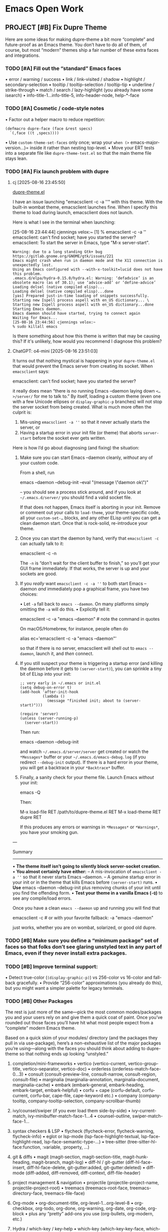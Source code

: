 * Emacs Open Work
** PROJECT [#B] Fix Dupre Theme
Here are some ideas for making dupre-theme a bit more “complete” and future-proof as an Emacs theme.  You don’t have to do all of them, of course, but most “modern” themes ship a fair number of these extra faces and integrations.
*** TODO [#A] Fill out the “standard” Emacs faces  
   • error / warning / success  
   • link / link-visited / shadow  
   • highlight / secondary-selection  
   • tooltip / tooltip-selection / tooltip-tip  
   • underline / strike-through  
   • match / search / lazy-highlight (you already have some isearch)  
   • info-title-1…info-title-5, info-header-node, help-*-face  
*** TODO [#A] Cosmetic / code-style notes  
   • Factor out a helper macro to reduce repetition:  
     #+begin_src elisp
     (defmacro dupre-face (face &rest specs)
       `(,face ((t ,specs))))
     #+end_src
   • Use =custom-theme-set-faces= only once; wrap your =when (>= emacs-major-version…)= inside it rather than nesting top-level.  
   • Move your ERT tests into a separate file like =dupre-theme-test.el= so that the main theme file stays lean.

*** TODO [#A] Fix launch problem with dupre
**** cj [2025-08-16 23:45:50]
[[file:.emacs.d/themes/dupre-theme.el::;;; dupre-theme.el --- A dark and elegant theme for Emacs -*- lexical-binding: t -*-][dupre-theme.el]]

I have an issue launching "emacsclient -c -a ''" with this theme. With the built-in wombat theme, emacsclient launches fine. When I specify this theme to load during launch, emacsclient does not launch.

Here is what I see in the terminal when launching:

[25-08-16 23:44:44] cjennings velox:~ [1]
% emacsclient -c -a ''
emacsclient: can't find socket; have you started the server?
emacsclient: To start the server in Emacs, type "M-x server-start".

#+begin_src shell
Warning: due to a long standing Gtk+ bug
https://gitlab.gnome.org/GNOME/gtk/issues/221
Emacs might crash when run in daemon mode and the X11 connection is unexpectedly lost.
Using an Emacs configured with --with-x-toolkit=lucid does not have this problem.
.emacs.d/elpa/hydra-0.15.0/hydra.el: Warning: ‘defadvice’ is an obsolete macro (as of 30.1); use ‘advice-add’ or ‘define-advice’
Loading delsel (native compiled elisp)...
Loading delsel (native compiled elisp)...done
[yas] Prepared just-in-time loading of snippets successfully.
Starting new Ispell process aspell with en_US dictionary... \
Starting new Ispell process aspell with en_US dictionary...done
Starting Emacs daemon.
Emacs daemon should have started, trying to connect again
Waiting for Emacs...
[25-08-16 23:44:56] cjennings velox:~
% sudo killall emacs
#+end_src

Is there something about how this theme is written that may be causing this? If it's unlikely, how would you recommend I diagnose this problem?



**** ChatGPT: o4-mini [2025-08-16 23:51:03]
It turns out that nothing mystical is happening in your =dupre-theme.el= that would prevent the Emacs server from creating its socket.  When =emacsclient= says:

    emacsclient: can't find socket; have you started the server?

it really does mean “there is no running Emacs –daemon laying down =<…>/server/= for me to talk to.”  By itself, loading a custom theme (even one with a few Unicode ellipses or =display-graphic-p= branches) will not stop the server socket from being created.  What is much more often the culprit is:

  1.  Mis-using =emacsclient -a ''= so that it never actually starts the server, or  
  2.  Having a startup error in your init file (or theme) that aborts =server-start= before the socket ever gets written.

Here is how I’d go about diagnosing (and fixing) the situation:

1)  Make sure you can start Emacs –daemon cleanly, /without/ any of your custom code.

   From a shell, run

      emacs --daemon --debug-init --eval "(message \"daemon ok\")"

   – you should see a process stick around, and if you look at =~/.emacs.d/server/= you should find a valid socket file.

   If that does not happen, Emacs itself is aborting in your init.  Remove or comment out your calls to =load-theme=, your theme-specific code, all your =custom-set-…= blocks, and any other ELisp until you can get a clean daemon start.  Once that is rock-solid, re-introduce your theme.

2)  Once you can start the daemon by hand, verify that =emacsclient -c= can actually talk to it:

      emacsclient -c -n

   The =-n= is “don’t wait for the client buffer to finish,” so you’ll get your GUI frame immediately.  If that works, the server is up and your sockets are good.

3)  If you /really/ want =emacsclient -c -a ''= to both start Emacs –daemon /and/ immediately pop a graphical frame, you have two choices:

   •  Let =-a= fall back to =emacs --daemon=.  On many platforms simply omitting the =-a= will do this.  
   •  Explicitly tell it:

         emacsclient -c -a "emacs --daemon"  # note the command in quotes

   On macOS/Homebrew, for instance, people often do

         alias ec='emacsclient -c -a "emacs --daemon"'

   so that if there is no server, emacsclient will shell out to =emacs --daemon=, launch it, and /then/ connect.  

4)  If you still suspect your theme is triggering a startup error (and killing the daemon before it gets to =(server-start)=), you can sprinkle a tiny bit of ELisp into your init:

   #+begin_src elisp
   ;; very early in ~/.emacs or init.el
   (setq debug-on-error t)
   (add-hook 'after-init-hook
             (lambda ()
               (message "finished init; about to (server-start)")))

   (require 'server)
   (unless (server-running-p)
     (server-start))
   #+end_src

   Then run:

      emacs --daemon --debug-init

   and watch =~/.emacs.d/server/server= get created or watch the =*Messages*= buffer or your =~/.emacs.d/emacs-debug.log= (if you redirect =--debug-init= output).  If there is a hard error in your theme, you will get a backtrace in your =*Backtrace*= buffer.

5)  Finally, a sanity check for your theme file.  Launch Emacs /without/ your init:

      emacs -Q

   Then:

      M-x load-file RET /path/to/dupre-theme.el RET  
      M-x load-theme RET dupre RET

   If this produces any errors or warnings in =*Messages*= or =*Warnings*=, you have your smoking gun.  

---

Summary
-------

•  *The theme itself isn’t going to silently block server-socket creation.*  
•  *You almost certainly have either:*  
     –  A mis-invocation of =emacsclient -a ''= so that it never starts Emacs –daemon.  
     –  A genuine startup error in your init or in the theme that kills Emacs before =(server-start)= runs.  
•  *Use*  
     emacs --daemon --debug-init   
  plus removing chunks of your init until you find the offending form.  
•  *Test your theme in a vanilla Emacs (=-Q=)* to see any compile/load errors.  

Once you have a clean =emacs --daemon= up and running you will find that

    emacsclient -c   # or with your favorite fallback: -a "emacs --daemon"

just works, whether you are on wombat, solarized, or good old dupre.

*** TODO [#B] Make sure you define a “minimum package” set of faces so that folks don’t see glaring unstyled text in any part of Emacs, even if they never install extra packages.

*** TODO [#B] Improve terminal support:  
   • Detect true-color (=(display-graphic-p)=) vs 256-color vs 16-color and fall-back gracefully.  
   • Provide “256-color” approximations (you already do this), but you might want a simpler palette for legacy terminals.

*** TODO [#B] Other Packages
The rest is just more of the same—pick the most common modes/packages you and your users rely on and give them a quick coat of paint.  Once you’ve rounded out those faces you’ll have hit what most people expect from a “complete” modern Emacs theme.

Based on a quick skim of your modules/ directory (and the packages they pull in via use-package), here’s a non-exhaustive list of the major packages you’re using—along with the faces you should think about adding to dupre-theme so that nothing ends up looking “unstyled.”

1. completion/mini-frameworks  
   • vertico (vertico-current, vertico-group-title, vertico-separator, vertico-doc)  
   • orderless (orderless-match-face-0…3)  
   • consult (consult-preview-line, consult-narrow, consult-region, consult-file)  
   • marginalia (marginalia-annotation, marginalia-document, marginalia-cache)  
   • embark (embark-general, embark-heading, embark-target, embark-helpful)  
   • corfu + cape (corfu-default, corfu-current, corfu-bar, cape-file, cape-keyword etc.)  
   • company (company-tooltip, company-tooltip-selection, company-scrollbar­-thumb)  

2. ivy/counsel/swiper (if you ever load them side-by-side)  
   • ivy-current-match, ivy-minibuffer-match-face-1…4  
   • counsel-outline, swiper-match-face-1…  

3. syntax checkers & LSP  
   • flycheck (flycheck-error, flycheck-warning, flycheck-info)  
   • eglot or lsp-mode (lsp-face-highlight-textual, lsp-face-highlight-read, lsp-face-semantic-type-…)  
   • tree-sitter (tree-sitter-hl-face:function, :variable, :property, …)  

4. git & diffs  
   • magit (magit-section, magit-section-title, magit-hunk-heading, magit-branch, magit-log)  
   • diff-hl / git-gutter (diff-hl-face-insert, diff-hl-face-delete, git-gutter:added, git-gutter:deleted)  
   • diff-mode (diff-added, diff-removed, diff-context, diff-file-header)  

5. project management & navigation  
   • projectile (projectile-project-name, projectile-project-root)  
   • treemacs (treemacs-root-face, treemacs-directory-face, treemacs-file-face)  

6. Org-mode  
   • org-document-title, org-level-1…org-level-8  
   • org-checkbox, org-todo, org-done, org-warning, org-date, org-code, org-block  
   • plus any “pretty” add-ons you use (org-bullets, org-modern, etc.)  

7. Hydra / which-key / key-help  
   • which-key (which-key-key-face, which-key-group-description-face, which-key-local-map-description-face)  
   • hydra (hydra-face-red, hydra-face-blue, hydra-face-teal, hydra-face-amaranth)  

8. visual helpers  
   • rainbow-delimiters-depth-1…9  
   • highlight-indent-guides-odd/even  
   • highlight-parentheses-/  
   • beacon (beacon), whitespace (whitespace-space, whitespace-tab, whitespace-newline)  
   • display-line-numbers (line-number, line-number-current-line—you already have these)  

9. UI polishers  
   • all-the-icons (all-the-icons-blue, all-the-icons-red, …) on modeline or treemacs  
   • doom-modeline (doom-modeline-bar, doom-modeline-buffer-path)  
   • fancy-splash/dashboard-faces if you use a startup screen  

10. terminals & shells  
   • vterm (vterm-copy-region-highlight)  
   • ansi-colors (ansi-color-face-bold, ansi-color-face-italic, ansi-color-[0…7])  

To figure out exactly which ones you have in your modules, you can do for example:

#+begin_src elisp
;; from your ~/.emacs.d
(let (pkgs)
  (dolist (f (directory-files "~/.emacs.d/modules" t "\\.el$"))
    (with-temp-buffer
      (insert-file-contents f)
      (goto-char (point-min))
      (while (re-search-forward "use-package +\\([^ ]+\\)" nil t)
        (push (intern (match-string 1)) pkgs))))
  (delete-dups pkgs))
#+end_src

Then for each of those packages, grep in their repo for =defface= or check their manual to see which faces they define, and add reasonable dupre-colours for them. Once you’ve covered that list, you’ll have a “complete” theme that won’t leave any of your modules half-unstyled.

*** TODO [#C] Support the built-in “tab-bar” and “tab-group” faces (Emacs 27+)  
   • tab-bar              / tab-bar-tab / tab-bar-tab-inactive  
   • tab-bar-close        / tab-bar-separator  
   • tab-group-title      / tab-group-separator  
*** TODO [#C] Add faces for =dired=, =diff=, =flycheck=/=flymake=, =magit= (or git-gutter),  
   =ediff=, =erc= etc.  For example:  
   • diff-added, diff-removed, diff-context, diff-file-header  
   • flycheck-error, flycheck-warning, flycheck-info  
   • magit-section, magit-log, magit-hunk-heading, magit-branch, etc.  
*** TODO [#C] Org-mode  
   • org-level-1…org-level-8, org-document-title  
   • org-checkbox, org-code, org-date, org-todo, org-done, org-warning  
   • org-block, org-block-begin-line, org-block-end-line  
*** TODO [#C] Completion frameworks & minibuffer enhancements  
   • ivy-current-match / ivy-minibuffer-match-face-1…4  
   • swiper-line-face  
   • vertico-current / marginalia-…  
   • corfu-default / corfu-bar / cape / orderless-match-face-…  
*** TODO [#C] LSP / tree-sitter / syntax-aware faces  
   • lsp-face-highlight-textual, lsp-face-highlight-read, etc.  
   • tree-sitter-hl-face:variable, :function, :property, etc.  
*** TODO [#C] Which-Key, Hydras, rainbow-delimiters, etc.  
   • which-key-key-face, which-key-local-map-description-face  
   • hydra-face-red / teal / blue  
   • rainbow-delimiters-depth-1…9  

*** TODO [#C] Theme Metadata & Packaging  
   • Add =;; Package-Requires: ((emacs "26.1"))= if you need a minimum.  
   • Consider adding a README with screenshots.  
   • A simple Makefile or script to refresh “theme metadata” (=M-x theme-inspect=, MELPA recipe).

*** TODO [#C] Tests  
   • Extend your ERT suite to cover more faces (org, diff, flycheck…).  
   • You might write a small helper that loops over a list of faces and asserts they’re defined without errors.

*** Example Sample Faces
Below is a small excerpt showing how you might start adding some of the “missing” standard faces and a couple org faces:

#+begin_src elisp
(custom-theme-set-faces
 'dupre

 ;; … your existing faces …

 ;; standard global faces
 `(error   ((t (:foreground ,dupre-intense-red :weight bold))))
 `(warning ((t (:foreground ,dupre-yellow+1 :weight bold))))
 `(success ((t (:foreground ,dupre-green+1 :weight bold))))
 `(link    ((t (:foreground ,dupre-blue+1 :underline t))))
 `(shadow  ((t (:foreground ,dupre-gray))))
 `(highlight ((t (:background ,dupre-bg+1))))
 `(tooltip ((t (:foreground ,dupre-fg :background ,dupre-bg+2))))
 `(tooltip-selection ((t (:background ,dupre-bg+0))))

 ;; Org-mode sample
 `(org-document-title       ((t (:foreground ,dupre-yellow+2 :weight bold :height 1.2))))
 `(org-level-1              ((t (:foreground ,dupre-blue+2 :weight bold))))
 `(org-level-2              ((t (:foreground ,dupre-green+1))))
 `(org-checkbox             ((t (:foreground ,dupre-yellow :weight bold))))
 `(org-todo                 ((t (:foreground ,dupre-red :weight bold))))
 `(org-done                 ((t (:foreground ,dupre-green+2 :weight bold))))
 )
#+end_src

** PROJECT [#A] Reconfigure ai-config.el
*** DONE Rewire commands to use base keybinding of C-c g, which is currently unused.
CLOSED: [2025-08-13 Wed 16:45]
*** DONE Toggle gptel's side window with C-c g t 
CLOSED: [2025-08-13 Wed 16:45]
*** DONE Erase the Chatgpt Buffer Altogether With C-c g e 
CLOSED: [2025-08-13 Wed 16:45]
*** DONE AI Assistant's Answers Should Be Underneath a Labeled Org Heading
CLOSED: [2025-08-13 Wed 16:46]
**** The time should also be a component of the org heading
**** Reference
modified from: https://github.com/gregoryg/emacs-gregoryg?tab=readme-ov-file#return-gptel-backend--model

(defun cj/gptel-backend-and-model ()
  "Return gptel backend and model (if any)."
  (let ((backend (if  (boundp 'gptel-backend)  (aref gptel-backend 1)))
        (model (if  (boundp 'gptel-model) gptel-model)))
    (format "(%s %s)" backend model)))

(defun cj/gptel-insert-model-in-non-gptel-buffers ()
  "This function will add the backend and model in the \"dynamic\" buffers, not in dedicated chat buffers.
To be used in `gptel-pre-response-hook'."
  (unless (member 'gptel-mode local-minor-modes)
    (goto-char (point-max))
    (insert (format "\n%s: " (cj/gptel-backend-and-model)))
    (goto-char (point-max))))
(add-hook 'gptel-pre-response-hook 'cj/gptel-insert-model-in-non-gptel-buffers)

(defun cj/gptel-insert-model-in-chat-buffers (response-begin-pos response-end-pos)
  "This function adds the backend and model in dedicated chat buffers.
Can be used with the `gptel-post-response-functions' hook."
  (let* ((gptel-org-prefix (alist-get 'org-mode gptel-prompt-prefix-alist))
         (inserted-string (format "%s %s\n"
                                  (substring gptel-org-prefix 0 (string-match " " gptel-org-prefix))
                                  (cj/gptel-backend-and-model)))
         (len-inserted (length inserted-string )))
    (goto-char response-begin-pos)
    (insert inserted-string)
    (goto-char (+ response-end-pos len-inserted))))
(add-hook 'gptel-post-response-functions 'cj/gptel-insert-model-in-chat-buffers)
*** TODO Use C-c g to copy the current selection into the ChatGPT buffer, starting one if one doesn't exist
*** TODO Change the Prompt: C-c g p
*** TODO Change the Directive: C-c g d
*** TODO Default should be coding
** PROJECT [#A] Work on mu4e email
*** TODO [#A] mu4e contacts not expanding on forwarding emails
*** TODO [#A] Fix org-contacts functionality
*** TODO [#A] Add org-msg
https://github.com/jeremy-compostella/org-msg
** PROJECT [#B] Org Agenda Work
*** TODO [#B] Add Past Due to F8 Agenda Summary in Emacs
*** TODO [#B] Separate B and C in F8 Agenda Summary in Emacs
** PROJECT [#B] Org Roam and Org Template Fixes
*** TODO [#B] Fix Emacs Org Roam Recipe Error
C-c n i then type a recipe name.
org-element--get-category: Invalid function: org-element-with-disabled-cache
The file was created, but does not come to the front
The category value seems unaligned
*** TODO [#A] Add Org Templates Back to Emacs Repository!
*** TODO [#B] Add Org Capture Template for Vocabulary Words
** TODO [#B] Dirvish should open not showing hidden files by default
*** 2025-06-07 Sat @ 12:25:28 -0500 It isn't omitting the h switch on directory listings
No. Didn't help
** TODO [#B] Fix Emacs Alarms for Scheduled Events
*** 2025-06-03 Tue @ 15:12:51 -0500 Problem
Emacs Alarm seems to sound off periodically after the alarm rang the first time.
It should ring once at the beginning of the event, and that's it.
*** 2025-06-28 Sat @ 12:42:19 -0500 User's Method for Alarms In Emacs
This is more than I actually want, but leaving here for reference.

#+BEGIN_QUOTE
I am quite happy with the system I use, which does (I think) exactly what you want. It has two parts: an Emacs part that uses appt.el to schedule the reminders and a small shell program (I'm using Linux) that creates the popup + sound notification. Here I share the code for both parts.

A) Code in ~/.emacs.d/init.el

(require 'appt)
(appt-activate t)

(setq appt-message-warning-time 5) ; Show notification 5 minutes before event
(setq appt-display-interval appt-message-warning-time) ; Disable multiple reminders
(setq appt-display-mode-line nil)

; Use appointment data from org-mode
(defun my-org-agenda-to-appt ()
  (interactive)
  (setq appt-time-msg-list nil)
  (org-agenda-to-appt))

; Update alarms when...
; (1) ... Starting Emacs
(my-org-agenda-to-appt)

; (2) ... Everyday at 12:05am (useful in case you keep Emacs always on)
(run-at-time "12:05am" (* 24 3600) 'my-org-agenda-to-appt)

; (3) ... When TODO.txt is saved
(add-hook 'after-save-hook
          '(lambda ()
             (if (string= (buffer-file-name) (concat (getenv "HOME") "/ideas/TODO.txt"))
                 (my-org-agenda-to-appt))))

; Display appointments as a window manager notification
(setq appt-disp-window-function 'my-appt-display)
(setq appt-delete-window-function (lambda () t))

(setq my-appt-notification-app (concat (getenv "HOME") "/bin/appt-notification"))

(defun my-appt-display (min-to-app new-time msg)
  (if (atom min-to-app)
    (start-process "my-appt-notification-app" nil my-appt-notification-app min-to-app msg)
  (dolist (i (number-sequence 0 (1- (length min-to-app))))
    (start-process "my-appt-notification-app" nil my-appt-notification-app (nth i min-to-app) (nth i msg)))))

B) Code in ~/bin/appt-notification

#!/bin/sh

TIME="$1"
MSG="$2"

notify-send -t 0 "<br>Appointment in $TIME minutes:<br>$MSG<br>"
play "~/bin/alarm.wav"

To get voice notifications you could replace the last line (play) with the following:

espeak "Appointment in $TIME minutes: $MSG"
#+END_QUOTE
[[https://emacs.stackexchange.com/questions/3844/good-methods-for-setting-up-alarms-audio-visual-triggered-by-org-mode-events][Good methods for setting up alarms (audio + visual) triggered by org-mode events? - Emacs Stack Exchange]]
Captured On: [2025-06-19 Thu 12:29]
** TODO [#C] Revisit and refactor localrepo functionality
** TODO [#C] Check and test native comp logging changes 
** TODO [#C] Emacs: Should adding tasks add it to Projects and Tasks in the inbox file?
** TODO [#C] Fix exporting documents to HTML.
This appears to work with emacs -q. What's up with your config? 
** TODO [#C] Rename 'sync-dir' Variable in Init File to 'org-dir'

[[https://github.com/ryuslash/mode-icons][ryuslash/mode-icons: Show icons instead of mode names]]
Captured On: [2025-06-07 Sat 13:29]
** TODO [#D] Install ZOxide Integration into Emacs
[[https://gitlab.com/Vonfry/zoxide.el][Vonfry / zoxide.el · GitLab]]
Captured On: [2025-06-07 Sat 17:11]
** TODO [#D] manateelazycat/awesome-tray: Hide mode-line, display necessary information at right of minibuffer.
[[https://github.com/manateelazycat/awesome-tray][manateelazycat/awesome-tray: Hide mode-line, display necessary information at right of minibuffer.]]
Captured On: [2025-06-07 Sat 13:29]
** TODO [#D] ryuslash/mode-icons: Show icons instead of mode names
** TODO [#D] Emacs Signal Client
*** TODO investigate: net/signel.org · master · undefined · GitLab
[[https://gitlab.com/jaor/elibs/-/blob/master/net/signel.org][net/signel.org · master · undefined · GitLab]]
Captured On: [2025-05-29 Thu 04:24]
*** TODO investigate: signel, a barebones signal chat on top of signal-cli
[[https://jao.io/blog/signel.html][signel, a barebones signal chat on top of signal-cli]]
Captured On: [2025-05-29 Thu 04:23]

* Emacs Project Ideas/References
** emacs-tw/awesome-elisp: 🏵️ A curated list of Emacs Lisp development resources
[[https://github.com/emacs-tw/awesome-elisp][emacs-tw/awesome-elisp: 🏵️ A curated list of Emacs Lisp development resources]]
Captured On: [2025-06-07 Sat 13:42]
** emacs-tw/awesome-emacs: A community driven list of useful Emacs packages, libraries and other items.
[[https://github.com/emacs-tw/awesome-emacs#layout][emacs-tw/awesome-emacs: A community driven list of useful Emacs packages, libraries and other items.]]
Captured On: [2025-06-07 Sat 13:30]
** bastibe/org-static-blog: A static site generator using org-mode
[[https://github.com/bastibe/org-static-blog][bastibe/org-static-blog: A static site generator using org-mode]]
Captured On: [2025-05-29 Thu 04:32]
** an emacs packages hat trick
[[https://jao.io/blog/emacs-packages-hat-trick.html][an emacs packages hat trick]]
Captured On: [2025-05-29 Thu 04:28]
** a high signal to noise emacs command: buffer-same-mode
[[https://jao.io/blog/high-signal-to-noise-emacs-command.html][a high signal to noise emacs command]]
Captured On: [2025-05-29 Thu 04:33]
** How I batch apply and save one-liners
[[https://xenodium.com/how-i-batch-apply-and-save-one-liners][How I batch apply and save one-liners]]
Captured On: [2025-08-01 Fri 03:11]
** Better org-mode Agenda display-buffer-alist Settings • Christian Tietze
[[https://christiantietze.de/posts/2022/12/updated-org-mode-agenda-display-buffer-alist/][Better org-mode Agenda display-buffer-alist Settings • Christian Tietze]]
Captured On: [2025-08-01 Fri 03:21]
** GitHub - xenodium/dwim-shell-command: Save your shell commands/scripts and apply from Emacs with ease.
[[https://github.com/xenodium/dwim-shell-command][GitHub - xenodium/dwim-shell-command: Save your shell commands/scripts and apply from Emacs with ease.]]
Captured On: [2025-08-01 Fri 03:10]
** GitHub - hyakt/emacs-dashboard-hackernews: Display a topstories of Hacker News on Dashboard.
[[https://github.com/hyakt/emacs-dashboard-hackernews][GitHub - hyakt/emacs-dashboard-hackernews: Display a topstories of Hacker News on Dashboard.]]
Captured On: [2025-08-01 Fri 02:47]
** org mode - org-link to the exact page-position in a pdf file - Emacs Stack Exchange
[[https://emacs.stackexchange.com/questions/68013/org-link-to-the-exact-page-position-in-a-pdf-file][org mode - org-link to the exact page-position in a pdf file - Emacs Stack Exchange]]
Captured On: [2025-07-11 Fri 18:17]
